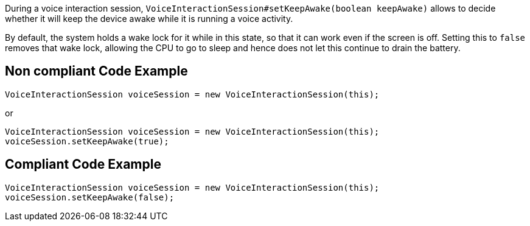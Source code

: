 During a voice interaction session, `VoiceInteractionSession#setKeepAwake(boolean keepAwake)` allows to decide whether it will keep the device awake while it is running a voice activity.

By default, the system holds a wake lock for it while in this state, so that it can work even if the screen is off. Setting this to `false` removes that wake lock, allowing the CPU to go to sleep and hence does not let this continue to drain the battery.

== Non compliant Code Example

[source,java]
----
VoiceInteractionSession voiceSession = new VoiceInteractionSession(this);
----

or

[source,java]
----
VoiceInteractionSession voiceSession = new VoiceInteractionSession(this);
voiceSession.setKeepAwake(true);
----

== Compliant Code Example

[source,java]
----
VoiceInteractionSession voiceSession = new VoiceInteractionSession(this);
voiceSession.setKeepAwake(false);
----
